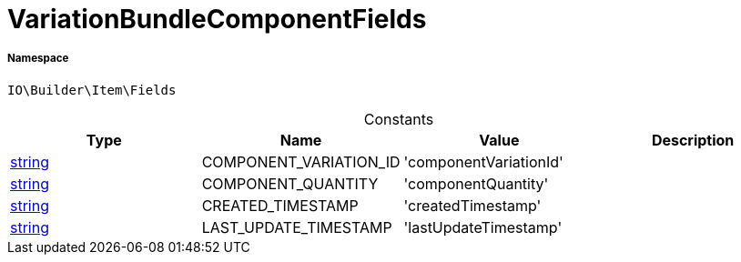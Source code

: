 :table-caption!:
:example-caption!:
:source-highlighter: prettify
:sectids!:
[[io__variationbundlecomponentfields]]
= VariationBundleComponentFields





===== Namespace

`IO\Builder\Item\Fields`




.Constants
|===
|Type |Name |Value |Description

|link:http://php.net/string[string^]
    |COMPONENT_VARIATION_ID
    |'componentVariationId'
    |
|link:http://php.net/string[string^]
    |COMPONENT_QUANTITY
    |'componentQuantity'
    |
|link:http://php.net/string[string^]
    |CREATED_TIMESTAMP
    |'createdTimestamp'
    |
|link:http://php.net/string[string^]
    |LAST_UPDATE_TIMESTAMP
    |'lastUpdateTimestamp'
    |
|===


